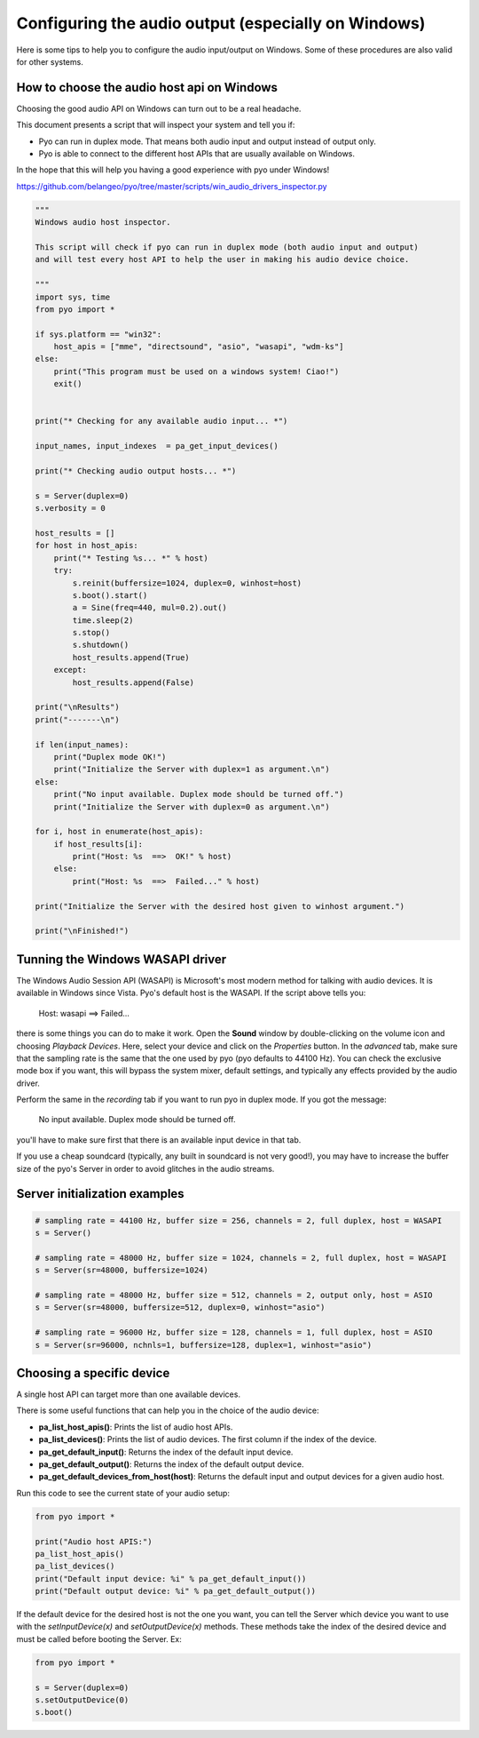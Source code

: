 Configuring the audio output (especially on Windows)
====================================================

Here is some tips to help you to configure the audio input/output on Windows. 
Some of these procedures are also valid for other systems.

How to choose the audio host api on Windows
-------------------------------------------

Choosing the good audio API on Windows can turn out to be a real headache.

This document presents a script that will inspect your system and tell you if:

- Pyo can run in duplex mode. That means both audio input and output instead of output only.

- Pyo is able to connect to the different host APIs that are usually available on Windows.

In the hope that this will help you having a good experience with pyo under Windows!

`https://github.com/belangeo/pyo/tree/master/scripts/win_audio_drivers_inspector.py 
<https://github.com/belangeo/pyo/tree/master/scripts/win_audio_drivers_inspector.py>`_

.. code-block:: python

    """
    Windows audio host inspector.

    This script will check if pyo can run in duplex mode (both audio input and output)
    and will test every host API to help the user in making his audio device choice.

    """
    import sys, time
    from pyo import *

    if sys.platform == "win32":
        host_apis = ["mme", "directsound", "asio", "wasapi", "wdm-ks"]
    else:
        print("This program must be used on a windows system! Ciao!")
        exit()


    print("* Checking for any available audio input... *")

    input_names, input_indexes  = pa_get_input_devices()

    print("* Checking audio output hosts... *")

    s = Server(duplex=0)
    s.verbosity = 0

    host_results = []
    for host in host_apis:
        print("* Testing %s... *" % host)
        try:
            s.reinit(buffersize=1024, duplex=0, winhost=host)
            s.boot().start()
            a = Sine(freq=440, mul=0.2).out()
            time.sleep(2)
            s.stop()
            s.shutdown()
            host_results.append(True)
        except:
            host_results.append(False)

    print("\nResults")
    print("-------\n")

    if len(input_names):
        print("Duplex mode OK!")
        print("Initialize the Server with duplex=1 as argument.\n")
    else:
        print("No input available. Duplex mode should be turned off.")
        print("Initialize the Server with duplex=0 as argument.\n")

    for i, host in enumerate(host_apis):
        if host_results[i]:
            print("Host: %s  ==>  OK!" % host)
        else:
            print("Host: %s  ==>  Failed..." % host)

    print("Initialize the Server with the desired host given to winhost argument.")

    print("\nFinished!")

Tunning the Windows WASAPI driver
---------------------------------

The Windows Audio Session API (WASAPI) is Microsoft's most modern method for talking with audio devices.
It is available in Windows since Vista. Pyo's default host is the WASAPI. If the script above tells you:

    Host: wasapi ==> Failed...

there is some things you can do to make it work. Open the **Sound** window by double-clicking on the volume
icon and choosing *Playback Devices*. Here, select your device and click on the *Properties* button. In 
the *advanced* tab, make sure that the sampling rate is the same that the one used by pyo (pyo defaults to
44100 Hz). You can check the exclusive mode box if you want, this will bypass the system mixer, default 
settings, and typically any effects provided by the audio driver.

Perform the same in the *recording* tab if you want to run pyo in duplex mode. If you got the message:
    
    No input available. Duplex mode should be turned off.

you'll have to make sure first that there is an available input device in that tab.

If you use a cheap soundcard (typically, any built in soundcard is not very good!), you may have to increase
the buffer size of the pyo's Server in order to avoid glitches in the audio streams.

Server initialization examples
------------------------------

.. code-block:: python

    # sampling rate = 44100 Hz, buffer size = 256, channels = 2, full duplex, host = WASAPI
    s = Server()

    # sampling rate = 48000 Hz, buffer size = 1024, channels = 2, full duplex, host = WASAPI
    s = Server(sr=48000, buffersize=1024)

    # sampling rate = 48000 Hz, buffer size = 512, channels = 2, output only, host = ASIO
    s = Server(sr=48000, buffersize=512, duplex=0, winhost="asio")

    # sampling rate = 96000 Hz, buffer size = 128, channels = 1, full duplex, host = ASIO
    s = Server(sr=96000, nchnls=1, buffersize=128, duplex=1, winhost="asio")

Choosing a specific device
--------------------------

A single host API can target more than one available devices.

There is some useful functions that can help you in the choice of the audio device:

- **pa_list_host_apis()**: Prints the list of audio host APIs.
- **pa_list_devices()**: Prints the list of audio devices. The first column if the index of the device.
- **pa_get_default_input()**: Returns the index of the default input device.
- **pa_get_default_output()**: Returns the index of the default output device.
- **pa_get_default_devices_from_host(host)**: Returns the default input and output devices for a given audio host.

Run this code to see the current state of your audio setup:

.. code-block:: python

    from pyo import *

    print("Audio host APIS:")
    pa_list_host_apis()
    pa_list_devices()
    print("Default input device: %i" % pa_get_default_input())
    print("Default output device: %i" % pa_get_default_output())

If the default device for the desired host is not the one you want, you can tell the Server
which device you want to use with the *setInputDevice(x)* and *setOutputDevice(x)* methods. These 
methods take the index of the desired device and must be called before booting the Server. Ex:

.. code-block:: python

    from pyo import *
    
    s = Server(duplex=0)
    s.setOutputDevice(0)
    s.boot()


